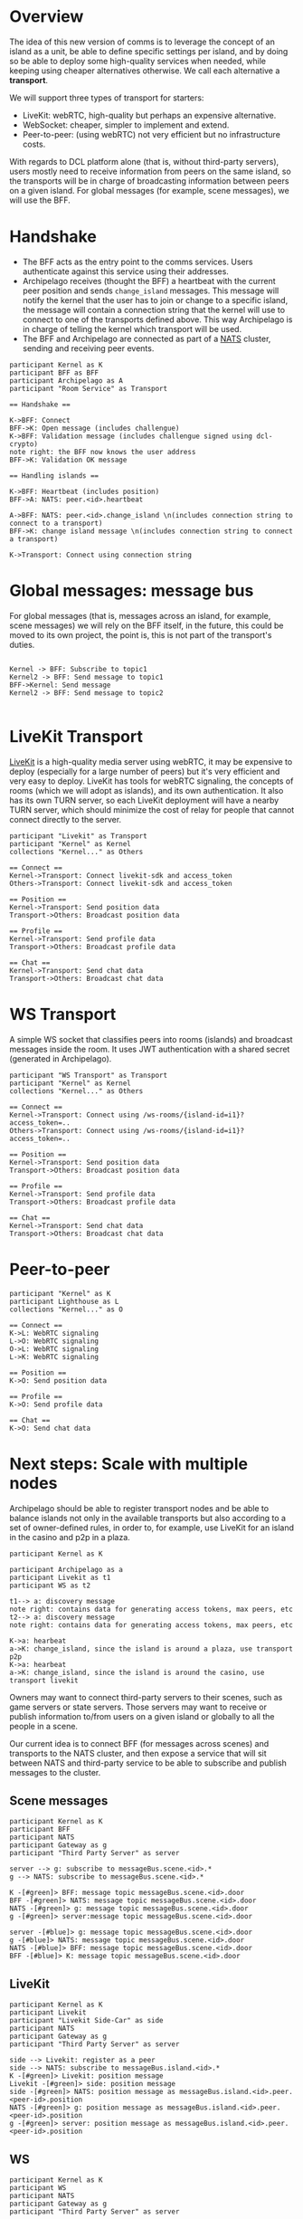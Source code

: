 * Overview

The idea of this new version of comms is to leverage the concept of an island as a unit, be able to define specific settings per island, and by doing so be able to deploy some high-quality services when needed, while keeping using cheaper alternatives otherwise. We call each alternative a *transport*.

We will support three types of transport for starters:
- LiveKit: webRTC, high-quality but perhaps an expensive alternative.
- WebSocket: cheaper, simpler to implement and extend.
- Peer-to-peer: (using webRTC) not very efficient but no infrastructure costs.


  
With regards to DCL platform alone (that is, without third-party servers), users mostly need to receive information from peers on the same island, so the transports will be in charge of broadcasting information between peers on a given island. For global messages (for example, scene messages), we will use the BFF.

* Handshake

- The BFF acts as the entry point to the comms services. Users authenticate against this service using their addresses.
- Archipelago receives (thought the BFF) a heartbeat with the current peer position and sends =change_island= messages. This message will notify the kernel that the user has to join or change to a specific island, the message will contain a connection string that the kernel will use to connect to one of the transports defined above. This way Archipelago is in charge of telling the kernel which transport will be used.
- The BFF and Archipelago are connected as part of a [[https://nats.io/][NATS]] cluster, sending and receiving peer events.

#+begin_src plantuml :file comms-v3-overview.png 
participant Kernel as K
participant BFF as BFF
participant Archipelago as A
participant "Room Service" as Transport

== Handshake ==

K->BFF: Connect
BFF->K: Open message (includes challengue)
K->BFF: Validation message (includes challengue signed using dcl-crypto)
note right: the BFF now knows the user address
BFF->K: Validation OK message

== Handling islands ==

K->BFF: Heartbeat (includes position)
BFF->A: NATS: peer.<id>.heartbeat

A->BFF: NATS: peer.<id>.change_island \n(includes connection string to connect to a transport)
BFF->K: change island message \n(includes connection string to connect a transport)

K->Transport: Connect using connection string
#+end_src

#+RESULTS:
[[file:comms-v3-overview.png]]

* Global messages: message bus

For global messages (that is, messages across an island, for example, scene messages) we will rely on the BFF itself, in the future, this could be moved to its own project, the point is, this is not part of the transport's duties.

#+begin_src plantuml :file comms-v3-global.png

Kernel -> BFF: Subscribe to topic1
Kernel2 -> BFF: Send message to topic1
BFF->Kernel: Send message
Kernel2 -> BFF: Send message to topic2

#+end_src

#+RESULTS:
[[file:comms-v3-global.png]]

* LiveKit Transport

[[https://livekit.io/][LiveKit]] is a high-quality media server using webRTC, it may be expensive to deploy (especially for a large number of peers) but it's very efficient and very easy to deploy. LiveKit has tools for webRTC signaling, the concepts of rooms (which we will adopt as islands), and its own authentication. It also has its own TURN server, so each LiveKit deployment will have a nearby TURN server, which should minimize the cost of relay for people that cannot connect directly to the server.

#+begin_src plantuml :file comms-v3-livekit.png
participant "Livekit" as Transport
participant "Kernel" as Kernel
collections "Kernel..." as Others

== Connect ==
Kernel->Transport: Connect livekit-sdk and access_token
Others->Transport: Connect livekit-sdk and access_token

== Position ==
Kernel->Transport: Send position data
Transport->Others: Broadcast position data

== Profile ==
Kernel->Transport: Send profile data
Transport->Others: Broadcast profile data

== Chat ==
Kernel->Transport: Send chat data
Transport->Others: Broadcast chat data
#+end_src

#+RESULTS:
[[file:comms-v3-livekit.png]]

* WS Transport

A simple WS socket that classifies peers into rooms (islands) and broadcast messages inside the room. It uses JWT authentication with a shared secret (generated in Archipelago).

#+begin_src plantuml :file comms-v3-ws-room-service.png
participant "WS Transport" as Transport
participant "Kernel" as Kernel
collections "Kernel..." as Others

== Connect ==
Kernel->Transport: Connect using /ws-rooms/{island-id=i1}?access_token=..
Others->Transport: Connect using /ws-rooms/{island-id=i1}?access_token=..

== Position ==
Kernel->Transport: Send position data
Transport->Others: Broadcast position data

== Profile ==
Kernel->Transport: Send profile data
Transport->Others: Broadcast profile data

== Chat ==
Kernel->Transport: Send chat data
Transport->Others: Broadcast chat data
#+end_src

#+RESULTS:
[[file:comms-v3-ws-room-service.png]]

* Peer-to-peer
#+begin_src plantuml :file comms-v3-peer-to-peer.png
participant "Kernel" as K
participant Lighthouse as L
collections "Kernel..." as O

== Connect ==
K->L: WebRTC signaling
L->O: WebRTC signaling
O->L: WebRTC signaling 
L->K: WebRTC signaling 

== Position ==
K->O: Send position data

== Profile ==
K->O: Send profile data

== Chat ==
K->O: Send chat data
#+end_src

#+RESULTS:
[[file:comms-v3-peer-to-peer.png]]

* Next steps: Scale with multiple nodes

Archipelago should be able to register transport nodes and be able to balance islands not only in the available transports but also according to a set of owner-defined rules, in order to, for example, use LiveKit for an island in the casino and p2p in a plaza.

#+begin_src plantuml :file comms-v3-scale.png
  participant Kernel as K

  participant Archipelago as a
  participant Livekit as t1
  participant WS as t2

  t1--> a: discovery message
  note right: contains data for generating access tokens, max peers, etc
  t2--> a: discovery message
  note right: contains data for generating access tokens, max peers, etc

  K->a: hearbeat
  a->K: change_island, since the island is around a plaza, use transport p2p
  K->a: hearbeat
  a->K: change_island, since the island is around the casino, use transport livekit
#+end_src

#+RESULTS:
[[file:comms-v3-scale.png]]

# Next steps: Third-party servers

Owners may want to connect third-party servers to their scenes, such as game servers or state servers. Those servers may want to receive or publish information to/from users on a given island or globally to all the people in a scene.

Our current idea is to connect BFF (for messages across scenes) and transports to the NATS cluster, and then expose a service that will sit between NATS and third-party service to be able to subscribe and publish messages to the cluster.

** Scene messages

#+begin_src plantuml :file comms-v3-third-party-server-bff.png
  participant Kernel as K
  participant BFF 
  participant NATS
  participant Gateway as g
  participant "Third Party Server" as server

  server --> g: subscribe to messageBus.scene.<id>.*
  g --> NATS: subscribe to messageBus.scene.<id>.*

  K -[#green]> BFF: message topic messageBus.scene.<id>.door
  BFF -[#green]> NATS: message topic messageBus.scene.<id>.door
  NATS -[#green]> g: message topic messageBus.scene.<id>.door
  g -[#green]> server:message topic messageBus.scene.<id>.door

  server -[#blue]> g: message topic messageBus.scene.<id>.door
  g -[#blue]> NATS: message topic messageBus.scene.<id>.door
  NATS -[#blue]> BFF: message topic messageBus.scene.<id>.door
  BFF -[#blue]> K: message topic messageBus.scene.<id>.door
#+end_src

** LiveKit
#+begin_src plantuml :file comms-v3-third-party-server-livekit.png
  participant Kernel as K
  participant Livekit
  participant "Livekit Side-Car" as side
  participant NATS
  participant Gateway as g
  participant "Third Party Server" as server
  
  side --> Livekit: register as a peer
  side --> NATS: subscribe to messageBus.island.<id>.*
  K -[#green]> Livekit: position message
  Livekit -[#green]> side: position message
  side -[#green]> NATS: position message as messageBus.island.<id>.peer.<peer-id>.position
  NATS -[#green]> g: position message as messageBus.island.<id>.peer.<peer-id>.position
  g -[#green]> server: position message as messageBus.island.<id>.peer.<peer-id>.position
#+end_src

#+RESULTS:
[[file:comms-v3-third-party-server-livekit.png]]

** WS

#+begin_src plantuml :file comms-v3-third-party-server-ws.png
  participant Kernel as K
  participant WS
  participant NATS
  participant Gateway as g
  participant "Third Party Server" as server

  WS --> NATS: subscribe to messageBus.island.<id>.*
  K -[#green]> WS: position message
  WS-[#green]> NATS: position message as messageBus.island.<id>.peer.<peer-id>.position
  NATS -[#green]> g: position message as messageBus.island.<id>.peer.<peer-id>.position
  g -[#green]> server: position message as messageBus.island.<id>.peer.<peer-id>.position
#+end_src

#+RESULTS:
[[file:comms-v3-third-party-server-ws.png]]

* TBD

- How/where do we deploy livekit?
- Third Party Servers on P2P Transport

* NATS Messages

- =peer.<id>.hearbeat=
- =peer.<id>.island_changed=
